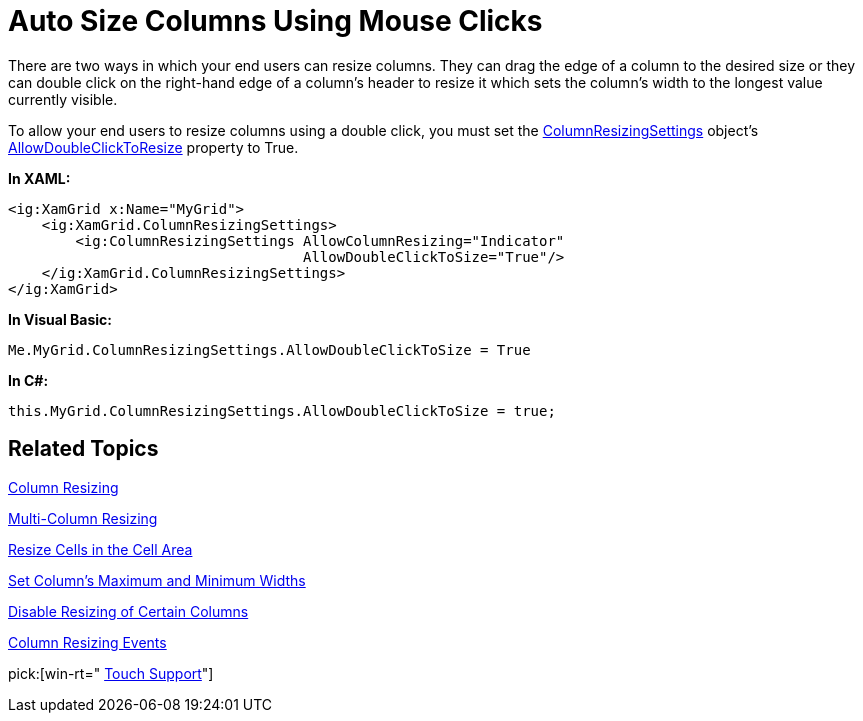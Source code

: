 ﻿////

|metadata|
{
    "name": "xamgrid-auto-size-columns-using-mouse-clicks",
    "controlName": ["xamGrid"],
    "tags": ["Editing","Grids","How Do I","Layouts"],
    "guid": "{A6115212-38FE-4C82-A638-E7937D6FDD58}",  
    "buildFlags": [],
    "createdOn": "2016-05-25T18:21:55.853166Z"
}
|metadata|
////

= Auto Size Columns Using Mouse Clicks

There are two ways in which your end users can resize columns. They can drag the edge of a column to the desired size or they can double click on the right-hand edge of a column's header to resize it which sets the column's width to the longest value currently visible.

To allow your end users to resize columns using a double click, you must set the link:{ApiPlatform}controls.grids.xamgrid{ApiVersion}~infragistics.controls.grids.columnresizingsettings.html[ColumnResizingSettings] object’s link:{ApiPlatform}controls.grids.xamgrid{ApiVersion}~infragistics.controls.grids.columnresizingsettings~allowdoubleclicktosize.html[AllowDoubleClickToResize] property to True.

*In XAML:*

----
<ig:XamGrid x:Name="MyGrid">
    <ig:XamGrid.ColumnResizingSettings>
        <ig:ColumnResizingSettings AllowColumnResizing="Indicator" 
                                   AllowDoubleClickToSize="True"/>
    </ig:XamGrid.ColumnResizingSettings>
</ig:XamGrid>
----

*In Visual Basic:*

----
Me.MyGrid.ColumnResizingSettings.AllowDoubleClickToSize = True
----

*In C#:*

----
this.MyGrid.ColumnResizingSettings.AllowDoubleClickToSize = true;
----

== *Related Topics*

link:xamgrid-column-resizing.html[Column Resizing]

link:xamgrid-multi-column-resizing.html[Multi-Column Resizing]

link:xamgrid-resize-in-the-cell-area.html[Resize Cells in the Cell Area]

link:xamgrid-set-columns-maximum-and-minimum-widths.html[Set Column's Maximum and Minimum Widths]

link:xamgrid-disable-resizing-of-certain-columns.html[Disable Resizing of Certain Columns]

link:xamgrid-column-resizing-events.html[Column Resizing Events]

pick:[win-rt=" link:bb45cdbe-7149-49bc-a63a-1a77676c6986[Touch Support]"]